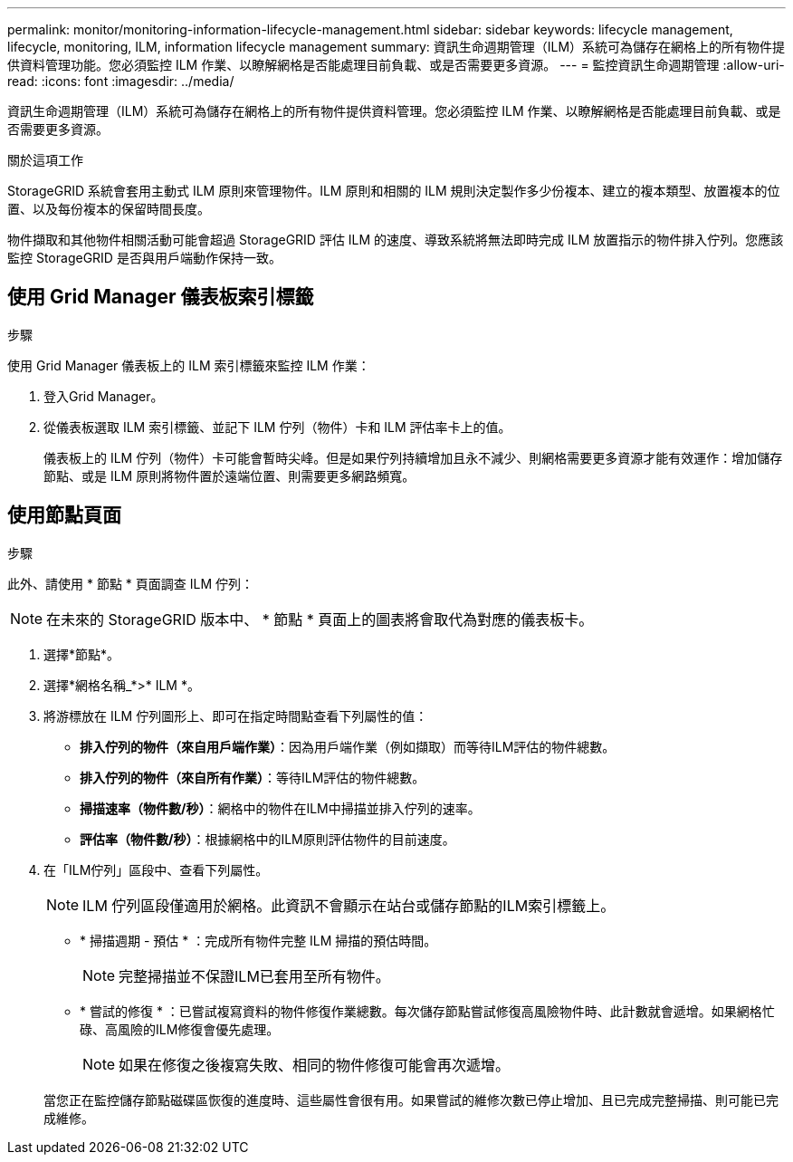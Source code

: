 ---
permalink: monitor/monitoring-information-lifecycle-management.html 
sidebar: sidebar 
keywords: lifecycle management, lifecycle, monitoring, ILM, information lifecycle management 
summary: 資訊生命週期管理（ILM）系統可為儲存在網格上的所有物件提供資料管理功能。您必須監控 ILM 作業、以瞭解網格是否能處理目前負載、或是否需要更多資源。 
---
= 監控資訊生命週期管理
:allow-uri-read: 
:icons: font
:imagesdir: ../media/


[role="lead"]
資訊生命週期管理（ILM）系統可為儲存在網格上的所有物件提供資料管理。您必須監控 ILM 作業、以瞭解網格是否能處理目前負載、或是否需要更多資源。

.關於這項工作
StorageGRID 系統會套用主動式 ILM 原則來管理物件。ILM 原則和相關的 ILM 規則決定製作多少份複本、建立的複本類型、放置複本的位置、以及每份複本的保留時間長度。

物件擷取和其他物件相關活動可能會超過 StorageGRID 評估 ILM 的速度、導致系統將無法即時完成 ILM 放置指示的物件排入佇列。您應該監控 StorageGRID 是否與用戶端動作保持一致。



== 使用 Grid Manager 儀表板索引標籤

.步驟
使用 Grid Manager 儀表板上的 ILM 索引標籤來監控 ILM 作業：

. 登入Grid Manager。
. 從儀表板選取 ILM 索引標籤、並記下 ILM 佇列（物件）卡和 ILM 評估率卡上的值。
+
儀表板上的 ILM 佇列（物件）卡可能會暫時尖峰。但是如果佇列持續增加且永不減少、則網格需要更多資源才能有效運作：增加儲存節點、或是 ILM 原則將物件置於遠端位置、則需要更多網路頻寬。





== 使用節點頁面

.步驟
此外、請使用 * 節點 * 頁面調查 ILM 佇列：


NOTE: 在未來的 StorageGRID 版本中、 * 節點 * 頁面上的圖表將會取代為對應的儀表板卡。

. 選擇*節點*。
. 選擇*網格名稱_*>* ILM *。
. 將游標放在 ILM 佇列圖形上、即可在指定時間點查看下列屬性的值：
+
** *排入佇列的物件（來自用戶端作業）*：因為用戶端作業（例如擷取）而等待ILM評估的物件總數。
** *排入佇列的物件（來自所有作業）*：等待ILM評估的物件總數。
** *掃描速率（物件數/秒）*：網格中的物件在ILM中掃描並排入佇列的速率。
** *評估率（物件數/秒）*：根據網格中的ILM原則評估物件的目前速度。


. 在「ILM佇列」區段中、查看下列屬性。
+

NOTE: ILM 佇列區段僅適用於網格。此資訊不會顯示在站台或儲存節點的ILM索引標籤上。

+
** * 掃描週期 - 預估 * ：完成所有物件完整 ILM 掃描的預估時間。
+

NOTE: 完整掃描並不保證ILM已套用至所有物件。

** * 嘗試的修復 * ：已嘗試複寫資料的物件修復作業總數。每次儲存節點嘗試修復高風險物件時、此計數就會遞增。如果網格忙碌、高風險的ILM修復會優先處理。
+

NOTE: 如果在修復之後複寫失敗、相同的物件修復可能會再次遞增。



+
當您正在監控儲存節點磁碟區恢復的進度時、這些屬性會很有用。如果嘗試的維修次數已停止增加、且已完成完整掃描、則可能已完成維修。


